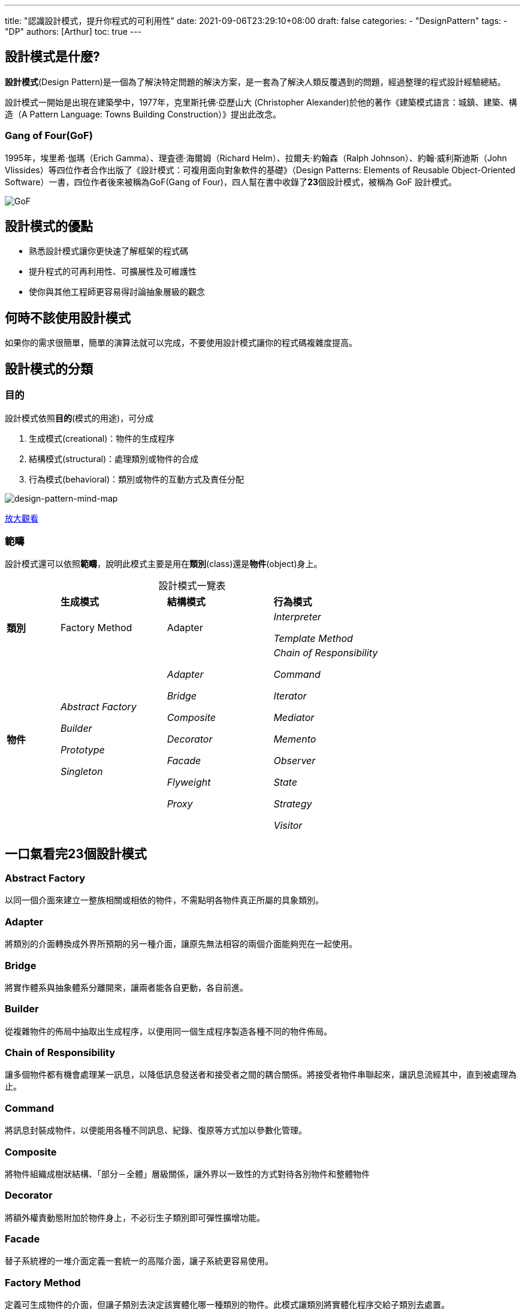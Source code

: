 ---
title: "認識設計模式，提升你程式的可利用性"
date: 2021-09-06T23:29:10+08:00
draft: false
categories:
  - "DesignPattern"
tags:
  - "DP"
authors: [Arthur]
toc: true
---

:toc-title: 目錄
:toc: left

== 設計模式是什麼?

**設計模式**(Design Pattern)是一個為了解決特定問題的解決方案，是一套為了解決人類反覆遇到的問題，經過整理的程式設計經驗總結。

設計模式一開始是出現在建築學中，1977年，克里斯托佛·亞歷山大 (Christopher Alexander)於他的著作《建築模式語言：城鎮、建築、構造（A Pattern Language: Towns Building Construction）》提出此改念。

=== Gang of Four(GoF)

1995年，埃里希·伽瑪（Erich Gamma）、理査德·海爾姆（Richard Helm）、拉爾夫·約翰森（Ralph Johnson）、約翰·威利斯迪斯（John Vlissides）等四位作者合作出版了《設計模式：可複用面向對象軟件的基礎》（Design Patterns: Elements of Reusable Object-Oriented Software）一書，四位作者後來被稱為GoF(Gang of Four)，四人幫在書中收錄了**23**個設計模式，被稱為 GoF 設計模式。

image::/images/GoF.png[GoF]

== 設計模式的優點

- 熟悉設計模式讓你更快速了解框架的程式碼

- 提升程式的可再利用性、可擴展性及可維護性

- 使你與其他工程師更容易得討論抽象層級的觀念

== 何時不該使用設計模式

如果你的需求很簡單，簡單的演算法就可以完成，不要使用設計模式讓你的程式碼複雜度提高。


== 設計模式的分類

=== 目的

設計模式依照**目的**(模式的用途)，可分成

. 生成模式(creational)：物件的生成程序

. 結構模式(structural)：處理類別或物件的合成

. 行為模式(behavioral)：類別或物件的互動方式及責任分配

image::/images/design-pattern.png[design-pattern-mind-map]

https://coggle.it/diagram/W9vr5jnK8hFTmJU0/t/design-pattern/1cf39fa03f5b29c143647b0f162fadb1f74d01167fa74dee7113b836cc599555[放大觀看,window=_blank]

=== 範疇

設計模式還可以依照**範疇**，說明此模式主要是用在**類別**(class)還是**物件**(object)身上。

[caption=]
.設計模式一覽表
[cols="^1,^2,^2,^2"]
|===
| s|生成模式 s|結構模式 s|行為模式
s|類別 |Factory Method |Adapter e|Interpreter

Template Method

s|物件
e|Abstract Factory

Builder

Prototype

Singleton
e|Adapter

Bridge

Composite

Decorator

Facade

Flyweight

Proxy
e|Chain of Responsibility

Command

Iterator

Mediator

Memento

Observer

State

Strategy

Visitor
|===

== 一口氣看完23個設計模式

=== Abstract Factory

以同一個介面來建立一整族相關或相依的物件，不需點明各物件真正所屬的具象類別。

=== Adapter

將類別的介面轉換成外界所預期的另一種介面，讓原先無法相容的兩個介面能夠兜在一起使用。

=== Bridge

將實作體系與抽象體系分離開來，讓兩者能各自更動，各自前進。

=== Builder

從複雜物件的佈局中抽取出生成程序，以便用同一個生成程序製造各種不同的物件佈局。

=== Chain of Responsibility

讓多個物件都有機會處理某一訊息，以降低訊息發送者和接受者之間的耦合關係。將接受者物件串聯起來，讓訊息流經其中，直到被處理為止。

=== Command

將訊息封裝成物件，以便能用各種不同訊息、紀錄、復原等方式加以參數化管理。

=== Composite

將物件組織成樹狀結構、「部分－全體」層級關係，讓外界以一致性的方式對待各別物件和整體物件

=== Decorator

將額外權責動態附加於物件身上，不必衍生子類別即可彈性擴增功能。

=== Facade

替子系統裡的一堆介面定義一套統一的高階介面，讓子系統更容易使用。

=== Factory Method

定義可生成物件的介面，但讓子類別去決定該實體化哪一種類別的物件。此模式讓類別將實體化程序交給子類別去處置。

=== Flyweight

以共享機制有效地支援一大堆小規模的物件

=== Interpreter

針對標的語言定義出文法，以及可解讀這種文法的解譯器。

=== Iterator

不須知曉聚合物建的內部細節，即可依序存取內含的每一個元素。

=== Mediator

定義可將一群物件互動方式封裝起來的物件。因為物件彼此不直接相互干涉，所以耦合性低，容易逐一變更互動關係。

=== Memento

在不違反封裝性的前提下，捕捉物件的內部狀態並存在外面，以便日後回復至此一狀態。

=== Observer

定義一對多的物件依存關係，讓物件狀態一有變動，就自動通知其他相依物件，執行更新動作。

=== Prototype

制定可用原型個體生成的物件類型，爾後只需複製此原型即可生成物件。

=== Proxy

替其他物件預留代理者空位，藉此控制存取其他物件。

=== Singleton

確保類別只會有一個物件實體存在，並提供單一存取窗口

=== State

讓物件的外顯行為隨內部狀態的改變而改變，彷彿連類別也變了似的。

=== Strategy

定義一整族演算法，將每一個演算法封裝起來，可互換使用，更可在不影響外界的情況下各別抽換所引用的演算法。

=== Template Method

對於操作，只先定義好演算法的輪廓，某些步驟則留給子類別去填補，以便在不改變演算法整理結構的情況下，讓子類別去精鍊某些步驟。

=== Visitor

定義能逐一施行於物件結構裡各個元素的操作，讓你不必修改作用對象的類別介面，就能定義新的操作。


